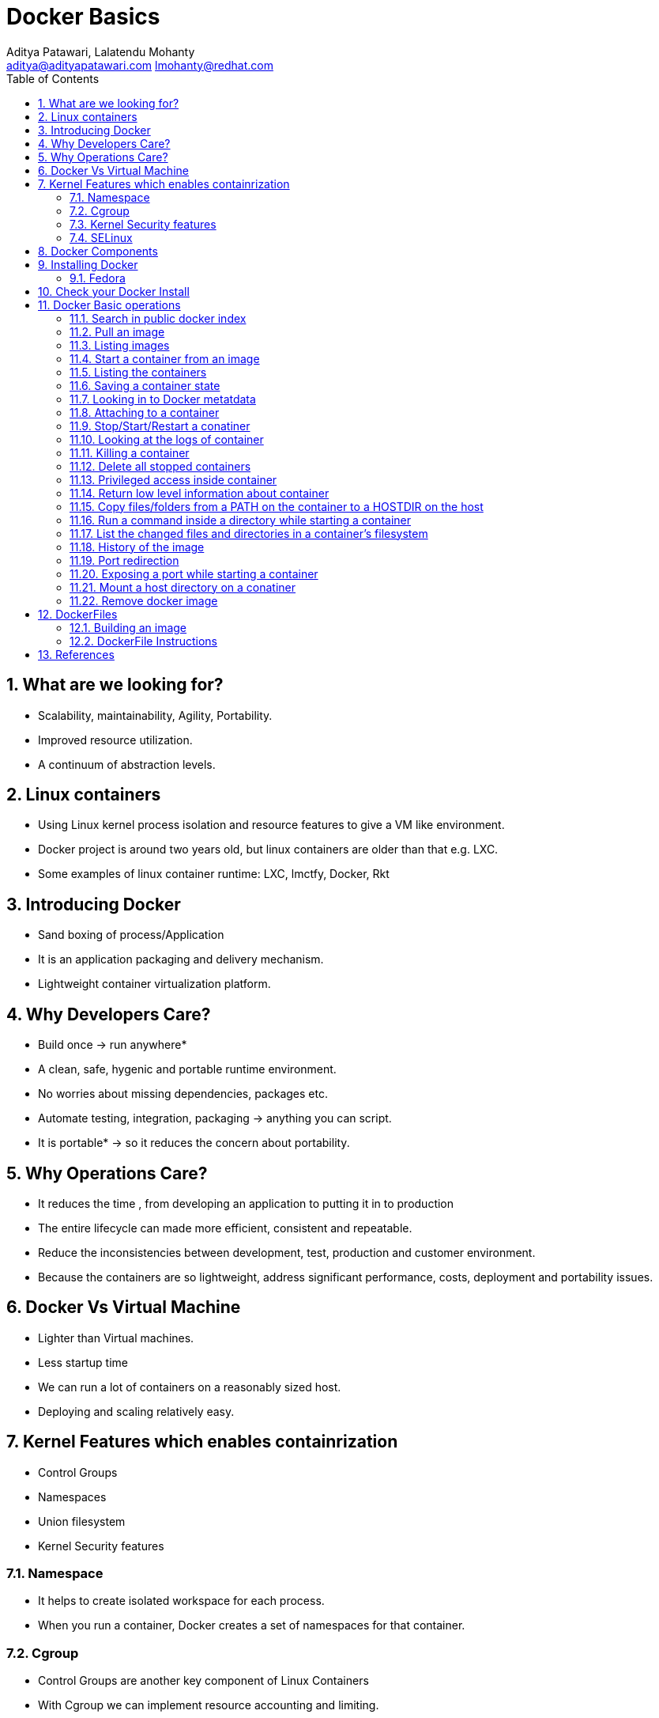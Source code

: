 // vim: set syntax=asciidoc:
[[docker_basic_workshop]]
= Docker Basics
:data-uri:
:icons:
:toc:
:toclevels 4:
:numbered:
:Author: Aditya Patawari, Lalatendu Mohanty
:Email:  aditya@adityapatawari.com lmohanty@redhat.com

== What are we looking for?

* Scalability, maintainability, Agility, Portability.
* Improved resource utilization.
* A continuum of abstraction levels.

== Linux containers

* Using Linux kernel process isolation and resource features to give a VM
like environment.

* Docker project is around two years old, but linux containers are older than that e.g. LXC.

* Some examples of linux container runtime: LXC, lmctfy, Docker, Rkt

== Introducing Docker

* Sand boxing of process/Application

* It is an application packaging and delivery mechanism.

* Lightweight container virtualization platform.

== Why Developers Care?

* Build once -> run anywhere*
* A clean, safe, hygenic and portable runtime environment.
* No worries about missing dependencies, packages etc.
* Automate testing, integration, packaging -> anything you can script.
* It is portable* -> so it reduces the concern about portability.

== Why Operations Care?

* It reduces the time , from developing an application to putting it in to production
* The entire lifecycle can made more efficient, consistent and repeatable.
* Reduce the inconsistencies between development, test, production and customer environment.
* Because the containers are so lightweight, address significant performance, costs, deployment  and portability issues.

== Docker Vs Virtual Machine

* Lighter than Virtual machines.
* Less startup time
* We can run a lot of containers on a reasonably sized host.
* Deploying and scaling relatively easy.

== Kernel Features which enables containrization

* Control Groups
* Namespaces
* Union filesystem
* Kernel Security features

=== Namespace

* It helps to create isolated workspace for each process.
* When you run a container, Docker creates a set of namespaces for that container.


=== Cgroup

* Control Groups are another key component of Linux Containers
* With Cgroup we can implement resource accounting and limiting.
* Ensure that each container gets its fair share of memory, CPU, disk I/O.
* Thanks to Cgroup, we can make sure that single container cannot bring the system down by exhausting resources.

=== Kernel Security features

* Capabilities
** By default Docker drops all capabilities except those needed.
** "root" within a container has much less privileges than the real "root".
** The best practice for users would be to remove all capabilities except those explicitly required for their processes.
** Even if an intruder manages to escalate to root within a container, it will be much harder to do serious damage, or to escalate to the host

* Other kernel security features: TOMOYO, AppArmor, SELinux, GRSEC, etc.

=== SELinux

* SELinux provides secure separation of containers by applying SELinux policy and labels. 

== Docker Components

* *Image* : It is a template which is used to launch containers. 

* *Container* : Container holds everything that is needed for an application to run.

* *Registry* : It stores and serves up the actual image assets, and it delegates authentication to the index.

* *Index* : It is the front end of Registry. It manages user accounts, permissions, search, tagging, and all that nice stuff that’s in the public web interface

== Installing Docker

Fedora
^^^^^^

[source, bash]
-----------------
$ sudo yum -y install docker
$ sudo systemctl start docker
$ sudo systemctl enable docker
-----------------

Refer: https://docs.docker.com/installation/fedora/


== Check your Docker Install

----------
[root@dhcp35-149 ~]# docker info
Containers: 2
Images: 52
Storage Driver: devicemapper
 Pool Name: docker-253:0-1313734-pool
 Pool Blocksize: 65.54 kB
 Backing Filesystem: extfs
 Data file: /dev/loop0
 Metadata file: /dev/loop1
 Data Space Used: 2.334 GB
 Data Space Total: 107.4 GB
 Data Space Available: 33.89 GB
 Metadata Space Used: 3.781 MB
 Metadata Space Total: 2.147 GB
 Metadata Space Available: 2.144 GB
 Udev Sync Supported: true
 Data loop file: /var/lib/docker/devicemapper/devicemapper/data
 Metadata loop file: /var/lib/docker/devicemapper/devicemapper/metadata
 Library Version: 1.02.93 (2015-01-30)
Execution Driver: native-0.2
Kernel Version: 4.0.4-202.fc21.x86_64
Operating System: Fedora 21 (Twenty One)
CPUs: 2
Total Memory: 1.954 GiB
Name: dhcp35-149.lab.eng.blr.redhat.com
----------

== Docker Basic operations

=== Search in public docker index
----------
[root@dhcp35-149 ~]# docker search fedora
INDEX       NAME                                  DESCRIPTION                                     STARS     OFFICIAL   AUTOMATED
docker.io   docker.io/fedora                      Official Fedora 21 base image and semi-off...   173       [OK]       
docker.io   docker.io/tutum/fedora                Fedora image with SSH access. For the root...   7                    [OK]
docker.io   docker.io/dockingbay/fedora-rust      Trusted build of Rust programming language...   2                    [OK]
docker.io   docker.io/vbatts/fedora-varnish       https://github.com/vbatts/laughing-octo/tr...   2                    [OK]
docker.io   docker.io/neroinc/fedora-apache       Plain and simple image with Apache httpd b...   1                    [OK]
docker.io   docker.io/neroinc/fedora-apache-php   Apache and PHP based on fedora:20               1                    [OK]
docker.io   docker.io/startx/fedora                                                               1                    [OK]
docker.io   docker.io/cloudrunnerio/fedora                                                        0                    [OK]
docker.io   docker.io/dasrick/fedora-nginx        NGINX image - port 80, 443 - based on Fedo...   0                    [OK]
docker.io   docker.io/opencpu/fedora              Development build of opencpu based on Fedora    0                    [OK]
----------

=== Pull an image
----------
[root@dhcp35-149 ~]# docker pull fedora
latest: Pulling from docker.io/fedora
48ecf305d2cf: Pull complete 
ded7cd95e059: Already exists 
docker.io/fedora:latest: The image you are pulling has been verified. Important: image verification is a tech preview feature and should not be relied on to provide security.
Digest: sha256:10ba981a70632d7764c21deae25c6521db6d39730e1dd8caff90719013858a7b
Status: Downloaded newer image for docker.io/fedora:latest
----------

Try pulling a tagged image i.e. `docker pull fedora:21`

=== Listing images
----------
[root@dhcp35-149 ~]# docker images 
REPOSITORY                                   TAG                 IMAGE ID            CREATED             VIRTUAL SIZE
docker.io/fedora                             latest              ded7cd95e059        3 weeks ago         186.5 MB
docker.io/fedora                             21                  e26efd418c48        5 weeks ago         241.3 MB
docker                                       master              3a69b508ae45        8 weeks ago         1.533 GB
ubuntu                                       14.04               b7cf8f0d9e82        8 weeks ago         188.3 MB
ubuntu                                       14.04.2             b7cf8f0d9e82        8 weeks ago         188.3 MB
ubuntu                                       trusty-20150320     b7cf8f0d9e82        8 weeks ago         188.3 MB
Fedora-Docker-Base-22_Beta-20150415.x86_64   latest              cf2be2d9b104        9 weeks ago         253.2 MB
swarm                                        latest              bf8b6923851d        3 months ago        7.19 MB

----------
=== Start a container from an image
----------
[root@dhcp35-149 ~]# docker run -i -t fedora /bin/bash
[root@61de2e87a647 /]# 
[root@61de2e87a647 /]# cat /etc/fedora-release 
Fedora release 22 (Twenty Two)

----------
=== Listing the containers

Open another terrminal and run below command while running the container as mentioned in the previous state.

----------
~]# docker ps
CONTAINER ID        IMAGE               COMMAND             CREATED             STATUS              PORTS               NAMES
61de2e87a647        fedora:latest       "/bin/bash"         2 minutes ago       Up 2 minutes                            stupefied_almeida   

----------
*To list all containers (both running and stopped)*
----------
~]# docker ps -a
CONTAINER ID        IMAGE                                               COMMAND             CREATED             STATUS                   PORTS               NAMES
61de2e87a647        fedora:latest                                       "/bin/bash"         6 minutes ago       Up 6 minutes                                 stupefied_almeida     
1fe645b83f85        Fedora-Docker-Base-22_Beta-20150415.x86_64:latest   "bash"              8 weeks ago         Exited (0) 8 weeks ago                       suspicious_hypatia    
cc5c9ae72a79        ubuntu:latest                                       "/bin/bash"         8 weeks ago         Exited (0) 8 weeks ago                       ecstatic_heisenberg   

----------

=== Saving a container state
* Start a container
* Modify a file
----------
[root@dhcp35-149 ~]# docker run -i -t fedora /bin/bash
[root@61de2e87a647 /]# 
[root@61de2e87a647 /]# echo "FUDCon workshop 2015" > /etc/motd

----------

* On a different terminal, save the container as an image
----------
~]# docker ps
CONTAINER ID        IMAGE               COMMAND             CREATED             STATUS              PORTS               NAMES
61de2e87a647        fedora:latest       "/bin/bash"         41 minutes ago      Up 41 minutes                           stupefied_almeida   

~]# docker commit -a "Lalatendu Mohanty" -m "FUDCon 2015" 61de2e87a647  fudcon:motd
8cade8316eed462cf157dc2cefd42b12c1df64fe5708327ec8b42a9ab983256d

~]# docker images 
REPOSITORY                                   TAG                 IMAGE ID            CREATED             VIRTUAL SIZE
fudcon                                       motd                8cade8316eed        5 minutes ago       186.5 MB

----------

=== Looking in to Docker metatdata

----------
~]# cat /var/lib/docker/repositories-devicemapper  | python -mjson.tool
{
    "Repositories": {
        "Fedora-Docker-Base-22_Beta-20150415.x86_64": {
            "latest": "cf2be2d9b10445e2a829b418d864a311e40ec37ee113bea16e3c2faeebde6392"
        },
        "docker": {
            "master": "3a69b508ae4523db33abe6eb3940a548f31b2a3c58dda806414a83e0a039331f"
        },
        "docker.io/fedora": {
            "21": "e26efd418c4841f7299832fe7689de3e820d91a16bb4cff5b72eb9b09d712753",
            "latest": "ded7cd95e059788f2586a51c275a4f151653779d6a7f4dad77c2bd34601d94e4"
        },
        "fudcon": {
            "motd": "8cade8316eed462cf157dc2cefd42b12c1df64fe5708327ec8b42a9ab983256d"
        },
        "swarm": {
            "latest": "bf8b6923851df5766cec2be2da61a214e42577d8fb3e6739fa0290de71575243"
        },
        "ubuntu": {
            "14.04": "b7cf8f0d9e82c9d96bd7afd22c600bfdb86b8d66c50d29164e5ad2fb02f7187b",
            "14.04.2": "b7cf8f0d9e82c9d96bd7afd22c600bfdb86b8d66c50d29164e5ad2fb02f7187b",
            "trusty-20150320": "b7cf8f0d9e82c9d96bd7afd22c600bfdb86b8d66c50d29164e5ad2fb02f7187b"
        }
    }
}

----------

=== Attaching to a container

----------
~]#  ID=$(sudo docker run -d fedora /bin/sh -c "while true; do echo Rootconf14 ; sleep 1; done")
~]#  docker attach $ID

----------

=== Stop/Start/Restart a conatiner

----------
$ docker stop $ID
$ docker start $ID
$ docker restart $ID
----------

=== Looking at the logs of container
 
----------
$ docker logs $ID
----------

=== Killing a container
 
----------
$ docker stop $ID
$ docker rm $ID
----------

=== Delete all stopped containers
 
----------
$ docker rm `docker ps -a -q`
----------
=== Privileged access inside container
 
----------
$ sudo docker run -t -i fedora /bin/bash
bash-4.2# mount -t tmpfs none /mnt
mount: permission denied
bash-4.2# exit
----------

To get privilaged access, please run below command

----------
$ sudo docker run --privileged -t -i fedora /bin/bash
----------

=== Return low level information about container
 
----------
$ docker inspect $ID
$ docker inspect --format='{{.NetworkSettings.IPAddress}}'  $ID
----------
=== Copy files/folders from a PATH on the container to a HOSTDIR on the host
 
----------
$ docker cp $ID:/etc/motd /tmp/
----------

=== Run a command inside a directory while starting a container

----------
$ docker run -t -i -w /etc fedora ls
----------
Note : if the path does not exist, it will get created

=== List the changed files and directories in a container’s filesystem

---------------
docker diff $ID
---------------

* A Add
* D Delete
* C Change

=== History of the image

---------------
$ docker history
---------------

=== Port redirection

*Bind a port to host interface*

* Bind TCP port 8080 of the container to TCP port 80 on 127.0.0.1 of the host machine. 
---------------
$ docker run -d -i -t -p 127.0.0.1:8080:80 fedora bash
---------------

* Bind TCP port 8080 of the container to a dynamically allocated TCP port on 127.0.0.1 of the host machine. 
---------------
$ docker run -d -i -t -p 127.0.0.1::8080 fedora bash
---------------

* Bind TCP port 8080 of the container to TCP port 80 on all available interfaces of the host machine. 
----------------
docker run -d -i -t -p 80:8080 fedora bash
----------------

*  Bind TCP port 8080 of the container to a dynamically allocated TCP port on all available interfaces of the host machine.
---------------
docker run -d -i -t -p 8080 fedora bash
---------------

=== Exposing a port while starting a container

---------------
$ ID=$(docker run --expose=22 -d -i -t rootconf:sshd /bin/bash)
---------------

=== Mount a host directory on a conatiner

---------------
$ docker run  -i -t -v /var/logs:/logs_from_host:ro fedora bash
$ ls logs_from_host/
---------------

=== Remove docker image

---------------
docker rmi <imagename>
---------------

Remove all images

---------------
docker rmi $(docker images -q)
---------------

== DockerFiles

=== Building an image

----------
$ mkdir /tmp/fudcon; cd /tmp/fudcon
$ echo "FROM fedora"  >> Dockerfile
$ echo "MAINTAINER Lalatendu" >> Dockerfile
$ docker build -t fudcon/fedora .
$ docker images
docker images
REPOSITORY          TAG                 IMAGE ID            CREATED             VIRTUAL SIZE
fudcon/fedora       latest              8968bd645e1e        9 seconds ago       186.5 MB
docker.io/fedora    latest              ded7cd95e059        4 weeks ago         186.5 MB
----------

=== DockerFile Instructions

* FROM <image> | <image>:<tag>

    Set the base image

* MAINTAINER <name>

    Set the author

* RUN <cmd> | ["executable", "param1", "param2"]

    Executes any commands in a new layer on top of the current image and commit the results

* CMD ["executable","param1","param2"] | ["param1","param2"] | command param1 param2

    Provides defaults for an executing container

* EXPOSE <port> [<port> …]

    Open up specified network ports at runtime

* ENV <key> <value>

    This sets the environment variable <key> to the value <value>

* ADD <src> <dest>

    Copy new files from source and add them to the container's filesystem at path

* ENTYRPOINT ["executable", "param1", "param2"] | command param1 param2

    Helps to configure a container that you can run as an executable.

* VOLUME ["/data"]

    Creates a mount point with the specified name and mark it as holding externally mounted volumes from native host or other containers.

* USER

    Sets the username or UID to use when running the image.

* WORKDIR

    Sets the working directory

* ONBUILD [INSTRUCTION]

    Adds to the image a "trigger" instruction to be executed at a later time, when the image is used as the base for another build.

== References

* http://www.slideshare.net/dotCloud/docker-intro-november
* http://www.slideshare.net/jamtur01/introduction-to-docker-30285720
* http://neependra.net/docker/rootconfWorkshop.html
* https://www.packtpub.com/virtualization-and-cloud/docker-cookbook

